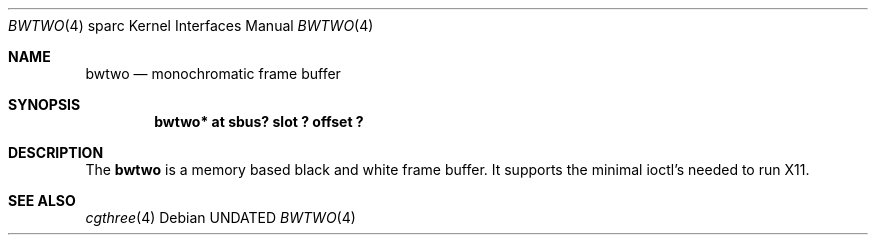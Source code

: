 .\" Copyright 1992 The Regents of the University of California.
.\" All rights reserved.
.\"
.\" This software was developed by the Computer Systems Engineering group
.\" at Lawrence Berkeley Laboratory under DARPA contract BG 91-66 and
.\" contributed to Berkeley.
.\"
.\" %sccs.include.redist.roff%
.\"
.\"     @(#)bwtwo.4	5.2 (Berkeley) 06/09/93
.\"
.\" from: $Header: bwtwo.4,v 1.1 92/10/13 05:28:26 leres Exp $
.\"
.Dd 
.Dt BWTWO 4 sparc
.Os
.Sh NAME
.Nm bwtwo
.Nd monochromatic frame buffer
.Sh SYNOPSIS
.Cd "bwtwo* at sbus? slot ? offset ?"
.Sh DESCRIPTION
The 
.Nm
is a memory based black and white frame buffer.
It supports the minimal ioctl's needed to run X11.
.Sh SEE ALSO
.Xr cgthree 4
